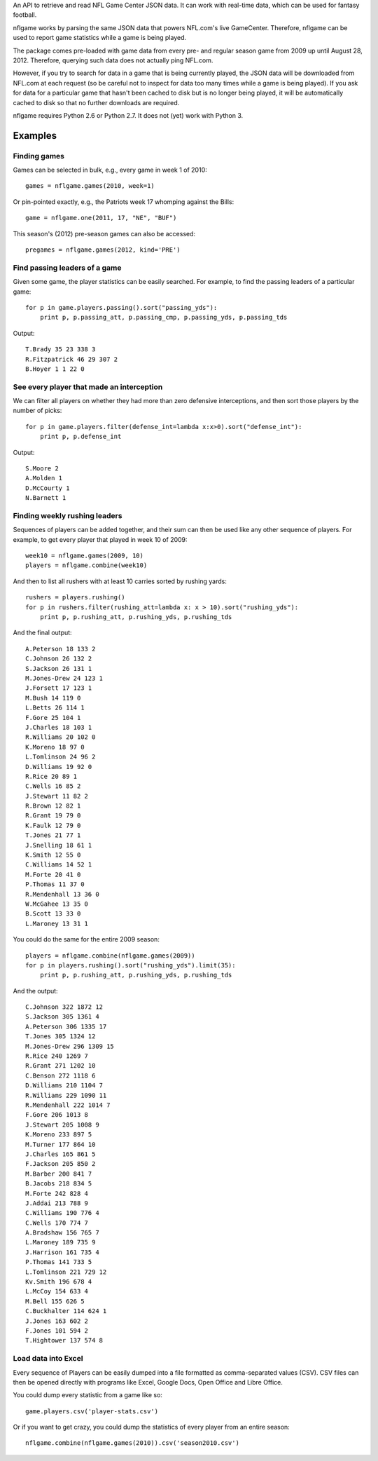 An API to retrieve and read NFL Game Center JSON data.
It can work with real-time data, which can be used for fantasy football.

nflgame works by parsing the same JSON data that powers NFL.com's live
GameCenter. Therefore, nflgame can be used to report game statistics while
a game is being played.

The package comes pre-loaded with game data from every pre- and regular
season game from 2009 up until August 28, 2012. Therefore, querying such data
does not actually ping NFL.com.

However, if you try to search for data in a game that is being currently
played, the JSON data will be downloaded from NFL.com at each request (so be
careful not to inspect for data too many times while a game is being played).
If you ask for data for a particular game that hasn't been cached to disk
but is no longer being played, it will be automatically cached to disk
so that no further downloads are required.

nflgame requires Python 2.6 or Python 2.7. It does not (yet) work with
Python 3.

Examples
========

Finding games
-------------
Games can be selected in bulk, e.g., every game in week 1 of 2010::

    games = nflgame.games(2010, week=1)

Or pin-pointed exactly, e.g., the Patriots week 17 whomping against the Bills::

    game = nflgame.one(2011, 17, "NE", "BUF")

This season's (2012) pre-season games can also be accessed::

    pregames = nflgame.games(2012, kind='PRE')

Find passing leaders of a game
------------------------------
Given some game, the player statistics can be easily searched. For example,
to find the passing leaders of a particular game::

    for p in game.players.passing().sort("passing_yds"):
        print p, p.passing_att, p.passing_cmp, p.passing_yds, p.passing_tds

Output::

    T.Brady 35 23 338 3
    R.Fitzpatrick 46 29 307 2
    B.Hoyer 1 1 22 0

See every player that made an interception
------------------------------------------
We can filter all players on whether they had more than zero defensive
interceptions, and then sort those players by the number of picks::

    for p in game.players.filter(defense_int=lambda x:x>0).sort("defense_int"):
        print p, p.defense_int

Output::

    S.Moore 2
    A.Molden 1
    D.McCourty 1
    N.Barnett 1

Finding weekly rushing leaders
------------------------------
Sequences of players can be added together, and their sum can then be used
like any other sequence of players. For example, to get every player
that played in week 10 of 2009::

    week10 = nflgame.games(2009, 10)
    players = nflgame.combine(week10)

And then to list all rushers with at least 10 carries sorted by rushing yards::

    rushers = players.rushing()
    for p in rushers.filter(rushing_att=lambda x: x > 10).sort("rushing_yds"):
        print p, p.rushing_att, p.rushing_yds, p.rushing_tds

And the final output::

    A.Peterson 18 133 2
    C.Johnson 26 132 2
    S.Jackson 26 131 1
    M.Jones-Drew 24 123 1
    J.Forsett 17 123 1
    M.Bush 14 119 0
    L.Betts 26 114 1
    F.Gore 25 104 1
    J.Charles 18 103 1
    R.Williams 20 102 0
    K.Moreno 18 97 0
    L.Tomlinson 24 96 2
    D.Williams 19 92 0
    R.Rice 20 89 1
    C.Wells 16 85 2
    J.Stewart 11 82 2
    R.Brown 12 82 1
    R.Grant 19 79 0
    K.Faulk 12 79 0
    T.Jones 21 77 1
    J.Snelling 18 61 1
    K.Smith 12 55 0
    C.Williams 14 52 1
    M.Forte 20 41 0
    P.Thomas 11 37 0
    R.Mendenhall 13 36 0
    W.McGahee 13 35 0
    B.Scott 13 33 0
    L.Maroney 13 31 1

You could do the same for the entire 2009 season::

    players = nflgame.combine(nflgame.games(2009))
    for p in players.rushing().sort("rushing_yds").limit(35):
        print p, p.rushing_att, p.rushing_yds, p.rushing_tds

And the output::

    C.Johnson 322 1872 12
    S.Jackson 305 1361 4
    A.Peterson 306 1335 17
    T.Jones 305 1324 12
    M.Jones-Drew 296 1309 15
    R.Rice 240 1269 7
    R.Grant 271 1202 10
    C.Benson 272 1118 6
    D.Williams 210 1104 7
    R.Williams 229 1090 11
    R.Mendenhall 222 1014 7
    F.Gore 206 1013 8
    J.Stewart 205 1008 9
    K.Moreno 233 897 5
    M.Turner 177 864 10
    J.Charles 165 861 5
    F.Jackson 205 850 2
    M.Barber 200 841 7
    B.Jacobs 218 834 5
    M.Forte 242 828 4
    J.Addai 213 788 9
    C.Williams 190 776 4
    C.Wells 170 774 7
    A.Bradshaw 156 765 7
    L.Maroney 189 735 9
    J.Harrison 161 735 4
    P.Thomas 141 733 5
    L.Tomlinson 221 729 12
    Kv.Smith 196 678 4
    L.McCoy 154 633 4
    M.Bell 155 626 5
    C.Buckhalter 114 624 1
    J.Jones 163 602 2
    F.Jones 101 594 2
    T.Hightower 137 574 8

Load data into Excel
--------------------
Every sequence of Players can be easily dumped into a file formatted
as comma-separated values (CSV). CSV files can then be opened directly
with programs like Excel, Google Docs, Open Office and Libre Office.

You could dump every statistic from a game like so::

    game.players.csv('player-stats.csv')

Or if you want to get crazy, you could dump the statistics of every player
from an entire season::

    nflgame.combine(nflgame.games(2010)).csv('season2010.csv')

